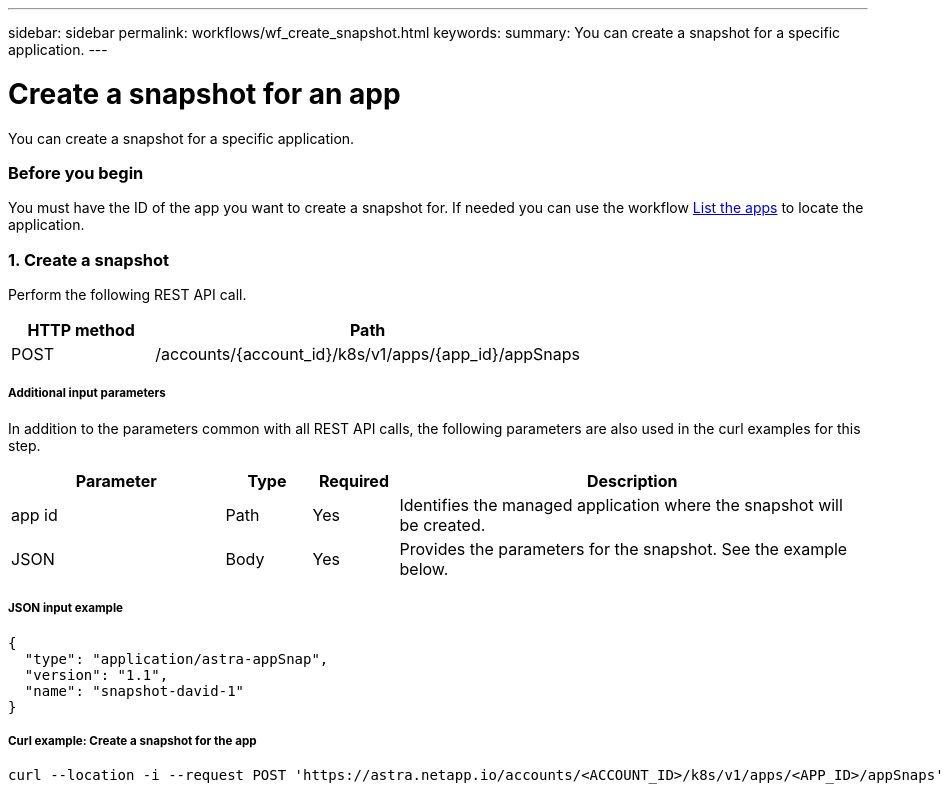---
sidebar: sidebar
permalink: workflows/wf_create_snapshot.html
keywords:
summary: You can create a snapshot for a specific application.
---

= Create a snapshot for an app
:hardbreaks:
:nofooter:
:icons: font
:linkattrs:
:imagesdir: ./media/

[.lead]
You can create a snapshot for a specific application.

=== Before you begin

You must have the ID of the app you want to create a snapshot for. If needed you can use the workflow link:wf_list_man_apps.html[List the apps] to locate the application.

=== 1. Create a snapshot

Perform the following REST API call.

[cols="25,75"*,options="header"]
|===
|HTTP method
|Path
|POST
|/accounts/{account_id}/k8s/v1/apps/{app_id}/appSnaps
|===

===== Additional input parameters

In addition to the parameters common with all REST API calls, the following parameters are also used in the curl examples for this step.

[cols="25,10,10,55"*,options="header"]
|===
|Parameter
|Type
|Required
|Description
|app id
|Path
|Yes
|Identifies the managed application where the snapshot will be created.
|JSON
|Body
|Yes
|Provides the parameters for the snapshot. See the example below.
|===

===== JSON input example
[source,json]
{
  "type": "application/astra-appSnap",
  "version": "1.1",
  "name": "snapshot-david-1"
}

===== Curl example: Create a snapshot for the app
[source,curl]
curl --location -i --request POST 'https://astra.netapp.io/accounts/<ACCOUNT_ID>/k8s/v1/apps/<APP_ID>/appSnaps' --header 'Content-Type: application/astra-appSnap+json' --header 'Accept: */*' --header 'Authorization: Bearer <API_TOKEN>' --d @JSONinput
